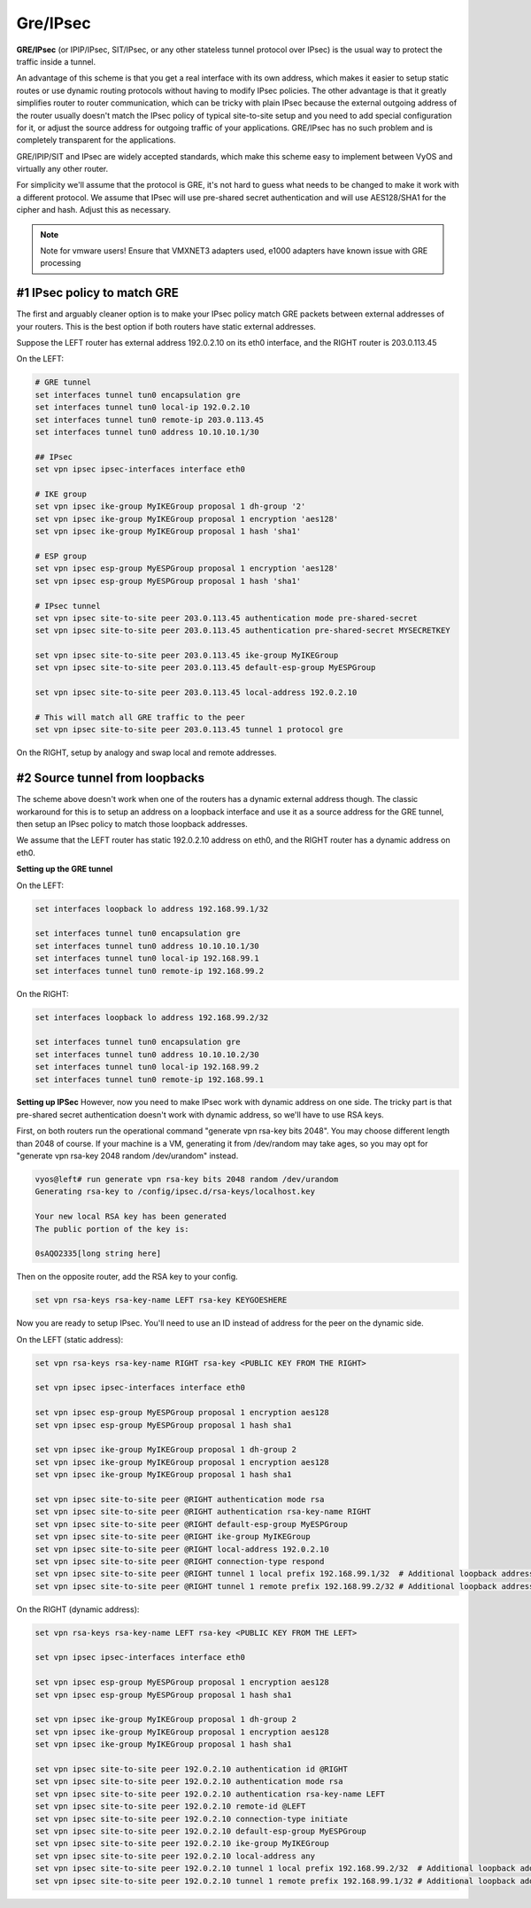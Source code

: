 .. _gre-ipsec:

Gre/IPsec
---------

**GRE/IPsec** (or IPIP/IPsec, SIT/IPsec, or any other stateless tunnel protocol over IPsec) is the usual way to protect the traffic inside a tunnel.

An advantage of this scheme is that you get a real interface with its own address, which makes it easier to setup static routes or use dynamic routing protocols without having to modify IPsec policies. The other advantage is that it greatly simplifies router to router communication, which can be tricky with plain IPsec because the external outgoing address of the router usually doesn't match the IPsec policy of typical site-to-site setup and you need to add special configuration for it, or adjust the source address for outgoing traffic of your applications. GRE/IPsec has no such problem and is completely transparent for the applications.

GRE/IPIP/SIT and IPsec are widely accepted standards, which make this scheme easy to implement between VyOS and virtually any other router.

For simplicity we'll assume that the protocol is GRE, it's not hard to guess what needs to be changed to make it work with a different protocol. We assume that IPsec will use pre-shared secret authentication and will use AES128/SHA1 for the cipher and hash. Adjust this as necessary.

.. NOTE:: 
  Note for vmware users! 
  Ensure that VMXNET3 adapters used, e1000 adapters have known issue with GRE processing

#1 IPsec policy to match GRE
^^^^^^^^^^^^^^^^^^^^^^^^^^^^

The first and arguably cleaner option is to make your IPsec policy match GRE packets between external addresses of your routers. This is the best option if both routers have static external addresses.

Suppose the LEFT router has external address 192.0.2.10 on its eth0 interface, and the RIGHT router is 203.0.113.45

On the LEFT:

.. code-block:: sh

  # GRE tunnel
  set interfaces tunnel tun0 encapsulation gre
  set interfaces tunnel tun0 local-ip 192.0.2.10
  set interfaces tunnel tun0 remote-ip 203.0.113.45
  set interfaces tunnel tun0 address 10.10.10.1/30
  
  ## IPsec
  set vpn ipsec ipsec-interfaces interface eth0
  
  # IKE group
  set vpn ipsec ike-group MyIKEGroup proposal 1 dh-group '2'
  set vpn ipsec ike-group MyIKEGroup proposal 1 encryption 'aes128'
  set vpn ipsec ike-group MyIKEGroup proposal 1 hash 'sha1'
  
  # ESP group
  set vpn ipsec esp-group MyESPGroup proposal 1 encryption 'aes128'
  set vpn ipsec esp-group MyESPGroup proposal 1 hash 'sha1'
  
  # IPsec tunnel
  set vpn ipsec site-to-site peer 203.0.113.45 authentication mode pre-shared-secret
  set vpn ipsec site-to-site peer 203.0.113.45 authentication pre-shared-secret MYSECRETKEY
  
  set vpn ipsec site-to-site peer 203.0.113.45 ike-group MyIKEGroup
  set vpn ipsec site-to-site peer 203.0.113.45 default-esp-group MyESPGroup
  
  set vpn ipsec site-to-site peer 203.0.113.45 local-address 192.0.2.10
  
  # This will match all GRE traffic to the peer
  set vpn ipsec site-to-site peer 203.0.113.45 tunnel 1 protocol gre

On the RIGHT, setup by analogy and swap local and remote addresses.


#2 Source tunnel from loopbacks
^^^^^^^^^^^^^^^^^^^^^^^^^^^^^^^^^^

The scheme above doesn't work when one of the routers has a dynamic external address though. The classic workaround for this is to setup an address on a loopback interface and use it as a source address for the GRE tunnel, then setup an IPsec policy to match those loopback addresses.

We assume that the LEFT router has static 192.0.2.10 address on eth0, and the RIGHT router has a dynamic address on eth0.

**Setting up the GRE tunnel**

On the LEFT:

.. code-block:: sh

  set interfaces loopback lo address 192.168.99.1/32

  set interfaces tunnel tun0 encapsulation gre
  set interfaces tunnel tun0 address 10.10.10.1/30
  set interfaces tunnel tun0 local-ip 192.168.99.1
  set interfaces tunnel tun0 remote-ip 192.168.99.2  

On the RIGHT:

.. code-block:: sh

  set interfaces loopback lo address 192.168.99.2/32

  set interfaces tunnel tun0 encapsulation gre
  set interfaces tunnel tun0 address 10.10.10.2/30
  set interfaces tunnel tun0 local-ip 192.168.99.2
  set interfaces tunnel tun0 remote-ip 192.168.99.1

**Setting up IPSec**
However, now you need to make IPsec work with dynamic address on one side. The tricky part is that pre-shared secret authentication doesn't work with dynamic address, so we'll have to use RSA keys.

First, on both routers run the operational command "generate vpn rsa-key bits 2048". You may choose different length than 2048 of course. If your machine is a VM, generating it from /dev/random may take ages, so you may opt for "generate vpn rsa-key 2048 random /dev/urandom" instead.

.. code-block:: sh

  vyos@left# run generate vpn rsa-key bits 2048 random /dev/urandom 
  Generating rsa-key to /config/ipsec.d/rsa-keys/localhost.key
  
  Your new local RSA key has been generated
  The public portion of the key is:
  
  0sAQO2335[long string here]

Then on the opposite router, add the RSA key to your config.

.. code-block:: sh

  set vpn rsa-keys rsa-key-name LEFT rsa-key KEYGOESHERE

Now you are ready to setup IPsec. You'll need to use an ID instead of address for the peer on the dynamic side.

On the LEFT (static address):

.. code-block:: sh

  set vpn rsa-keys rsa-key-name RIGHT rsa-key <PUBLIC KEY FROM THE RIGHT>
  
  set vpn ipsec ipsec-interfaces interface eth0
  
  set vpn ipsec esp-group MyESPGroup proposal 1 encryption aes128
  set vpn ipsec esp-group MyESPGroup proposal 1 hash sha1
  
  set vpn ipsec ike-group MyIKEGroup proposal 1 dh-group 2
  set vpn ipsec ike-group MyIKEGroup proposal 1 encryption aes128
  set vpn ipsec ike-group MyIKEGroup proposal 1 hash sha1
  
  set vpn ipsec site-to-site peer @RIGHT authentication mode rsa
  set vpn ipsec site-to-site peer @RIGHT authentication rsa-key-name RIGHT
  set vpn ipsec site-to-site peer @RIGHT default-esp-group MyESPGroup
  set vpn ipsec site-to-site peer @RIGHT ike-group MyIKEGroup
  set vpn ipsec site-to-site peer @RIGHT local-address 192.0.2.10
  set vpn ipsec site-to-site peer @RIGHT connection-type respond
  set vpn ipsec site-to-site peer @RIGHT tunnel 1 local prefix 192.168.99.1/32  # Additional loopback address on the local
  set vpn ipsec site-to-site peer @RIGHT tunnel 1 remote prefix 192.168.99.2/32 # Additional loopback address on the remote


On the RIGHT (dynamic address):

.. code-block:: sh

  set vpn rsa-keys rsa-key-name LEFT rsa-key <PUBLIC KEY FROM THE LEFT>
  
  set vpn ipsec ipsec-interfaces interface eth0
  
  set vpn ipsec esp-group MyESPGroup proposal 1 encryption aes128
  set vpn ipsec esp-group MyESPGroup proposal 1 hash sha1
  
  set vpn ipsec ike-group MyIKEGroup proposal 1 dh-group 2
  set vpn ipsec ike-group MyIKEGroup proposal 1 encryption aes128
  set vpn ipsec ike-group MyIKEGroup proposal 1 hash sha1
  
  set vpn ipsec site-to-site peer 192.0.2.10 authentication id @RIGHT
  set vpn ipsec site-to-site peer 192.0.2.10 authentication mode rsa
  set vpn ipsec site-to-site peer 192.0.2.10 authentication rsa-key-name LEFT
  set vpn ipsec site-to-site peer 192.0.2.10 remote-id @LEFT
  set vpn ipsec site-to-site peer 192.0.2.10 connection-type initiate
  set vpn ipsec site-to-site peer 192.0.2.10 default-esp-group MyESPGroup
  set vpn ipsec site-to-site peer 192.0.2.10 ike-group MyIKEGroup
  set vpn ipsec site-to-site peer 192.0.2.10 local-address any
  set vpn ipsec site-to-site peer 192.0.2.10 tunnel 1 local prefix 192.168.99.2/32  # Additional loopback address on the local
  set vpn ipsec site-to-site peer 192.0.2.10 tunnel 1 remote prefix 192.168.99.1/32 # Additional loopback address on the remote

